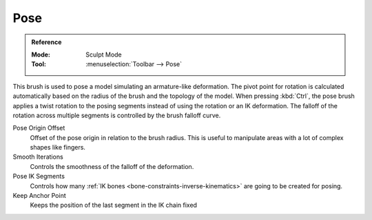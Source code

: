 .. _bpy.types.Brush.pose_offset:
.. _bpy.types.Brush.pose_smooth_iterations:
.. _bpy.types.Brush.pose_ik_segments:
.. _bpy.types.Brush.use_pose_ik_anchored:

****
Pose
****

.. admonition:: Reference
   :class: refbox

   :Mode:      Sculpt Mode
   :Tool:      :menuselection:`Toolbar --> Pose`

This brush is used to pose a model simulating an armature-like deformation.
The pivot point for rotation is calculated automatically based
on the radius of the brush and the topology of the model.
When pressing :kbd:`Ctrl`, the pose brush applies a twist rotation
to the posing segments instead of using the rotation or an IK deformation.
The falloff of the rotation across multiple segments is controlled by the brush falloff curve.

Pose Origin Offset
   Offset of the pose origin in relation to the brush radius.
   This is useful to manipulate areas with a lot of complex shapes like fingers.
Smooth Iterations
   Controls the smoothness of the falloff of the deformation.
Pose IK Segments
   Controls how many :ref:`IK bones <bone-constraints-inverse-kinematics>`
   are going to be created for posing.
Keep Anchor Point
   Keeps the position of the last segment in the IK chain fixed
